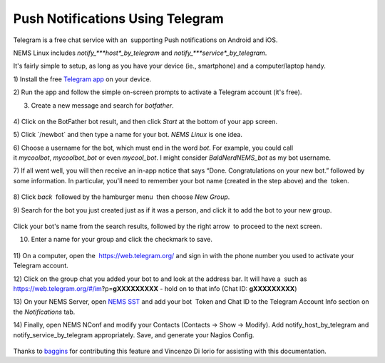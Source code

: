 Push Notifications Using Telegram
=================================

Telegram is a free chat service with an  supporting Push notifications
on Android and iOS.

NEMS Linux
includes *notify\_\ *\ **host**\ *\ \_by_telegram* and *notify\_\ *\ **service**\ *\ \_by_telegram*.

It's fairly simple to setup, as long as you have your device (ie.,
smartphone) and a computer/laptop handy.

1) Install the free `Telegram app <https://telegram.org/apps>`__ on your
device.

2) Run the app and follow the simple on-screen prompts to activate a
Telegram account (it's free).

3) Create a new message and search for *botfather*.

.. figure:: ../../img/screenshot_2019-08-19-19-28-48-089_org.telegram.messenger.png
  :width: 400
  :align: center
  :alt: Botfather

4) Click on the BotFather bot result, and then click *Start* at the
bottom of your app screen.

5) Click \`/newbot\` and then type a name for your bot. *NEMS Linux* is
one idea.

6) Choose a username for the bot, which must end in the word *bot*. For
example, you could call it *mycoolbot*, *mycoolbot_bot* or
even *mycool_bot*. I might consider *BaldNerdNEMS_bot* as my bot
username.

7) If all went well, you will then receive an in-app notice that says
“Done. Congratulations on your new bot.” followed by some information.
In particular, you'll need to remember your bot name (created in the
step above) and the  token.

.. figure:: ../../img/screenshot_2019-08-19-19-32-50-622_org.telegram.messenger.png
  :width: 400
  :align: center
  :alt: Botfather 2

8) Click *back*  followed by the hamburger menu  then choose *New
Group*.

9) Search for the bot you just created just as if it was a person, and
click it to add the bot to your new group.

.. figure:: ../../img/screenshot_2019-08-19-19-41-44-985_org.telegram.messenger.png
  :width: 400
  :align: center
  :alt: New Group 200000

Click your bot's name from the search results, followed by the right
arrow |rightarrow| to proceed to the next screen.

.. |rightarrow| image:: ../../img/rightarrow.png
   :height: 1em

10) Enter a name for your group and click the checkmark to save.

.. figure:: ../../img/screenshot_2019-08-19-19-43-25-138_org.telegram.messenger.png
  :width: 400
  :align: center
  :alt: New Group

11) On a computer, open the  https://web.telegram.org/ and sign in with
the phone number you used to activate your Telegram account.

12) Click on the group chat you added your bot to and look at the
address bar. It will have a  such as
https://web.telegram.org/#/im?p=\ **gXXXXXXXXX** - hold on to that info
(Chat ID: **gXXXXXXXXX**)

13) On your NEMS Server, open `NEMS
SST <https://docs2.nemslinux.com/en/latest/apps/nemssst.html>`__ and add your
bot  Token and Chat ID to the Telegram Account Info section on
the *Notifications* tab.

14) Finally, open NEMS NConf and modify your Contacts (Contacts → Show →
Modify). Add notify_host_by_telegram and notify_service_by_telegram
appropriately. Save, and generate your Nagios Config.

.. figure:: ../../img/telegram.png
  :width: 400
  :align: center
  :alt: Telegram

Thanks
to `baggins <https://forum.nemslinux.com/viewtopic.php?f=44&t=96&hilit=baggins>`__ for
contributing this feature and Vincenzo Di Iorio for assisting with this
documentation.